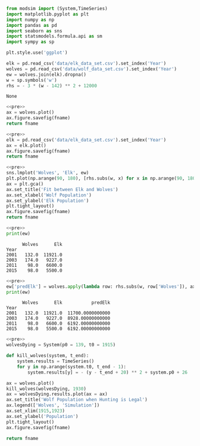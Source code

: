 #+name: pre
#+BEGIN_SRC python
  from modsim import (System,TimeSeries)
  import matplotlib.pyplot as plt
  import numpy as np
  import pandas as pd
  import seaborn as sns
  import statsmodels.formula.api as sm
  import sympy as sp

  plt.style.use('ggplot')

  elk = pd.read_csv('data/elk_data_set.csv').set_index('Year')
  wolves = pd.read_csv('data/wolf_data_set.csv').set_index('Year')
  ew = wolves.join(elk).dropna()
  w = sp.symbols('w')
  rhs = - 3 * (w - 142) ** 2 + 12000
#+END_SRC

#+RESULTS: pre
: None

#+BEGIN_SRC python :noweb yes :results file :exports both :var fname="graphs/wolves.png"
  <<pre>>
  ax = wolves.plot()
  ax.figure.savefig(fname)
  return fname
#+END_SRC

#+RESULTS:
[[file:graphs/wolves.png]]

#+BEGIN_SRC python :noweb yes :results file :exports both :var fname="graphs/elk.png"
  <<pre>>
  elk = pd.read_csv('data/elk_data_set.csv').set_index('Year')
  ax = elk.plot()
  ax.figure.savefig(fname)
  return fname
#+END_SRC

#+RESULTS:
[[file:graphs/elk.png]]

#+BEGIN_SRC python :noweb yes :results file :exports both :var fname="graphs/wolvesvelk.png"
  <<pre>>
  sns.lmplot('Wolves', 'Elk', ew)
  plt.plot(np.arange(90, 180), [rhs.subs(w, x) for x in np.arange(90, 180)])
  ax = plt.gca()
  ax.set_title('Fit between Elk and Wolves')
  ax.set_xlabel('Wolf Population')
  ax.set_ylabel('Elk Population')
  plt.tight_layout()
  ax.figure.savefig(fname)
  return fname
#+END_SRC

#+RESULTS:
[[file:graphs/wolvesvelk.png]]

#+BEGIN_SRC python :noweb yes :results output :exports both
  <<pre>>
  print(ew)
#+END_SRC

#+RESULTS:
:       Wolves      Elk
: Year                 
: 2001   132.0  11921.0
: 2003   174.0   9227.0
: 2011    98.0   6600.0
: 2015    98.0   5500.0

#+BEGIN_SRC python :noweb yes :results output :exports both
  <<pre>>
  ew['predElk'] = wolves.apply(lambda row: rhs.subs(w, row['Wolves']), axis=1)
  print(ew)
#+END_SRC

#+RESULTS:
:       Wolves      Elk           predElk
: Year                                   
: 2001   132.0  11921.0  11700.0000000000
: 2003   174.0   9227.0  8928.00000000000
: 2011    98.0   6600.0  6192.00000000000
: 2015    98.0   5500.0  6192.00000000000

#+BEGIN_SRC python :noweb yes :results file :exports both :var fname="graphs/wolf-death.png"
  <<pre>>
  wolvesDying = System(p0 = 139, t0 = 1915)

  def kill_wolves(system, t_end):
      system.results = TimeSeries()
      for y in np.arange(system.t0, t_end - 1):
          system.results[y] = - (y - t_end + 20) ** 2 + system.p0 + 26

  ax = wolves.plot()
  kill_wolves(wolvesDying, 1930)
  ax = wolvesDying.results.plot(ax = ax)
  ax.set_title('Wolf Population when Hunting is Legal')
  ax.legend(['Wolves', 'Simulation'])
  ax.set_xlim(1915,1923)
  ax.set_ylabel('Population')
  plt.tight_layout()
  ax.figure.savefig(fname)

  return fname
#+END_SRC

#+RESULTS:
[[file:graphs/wolf-death.png]]
